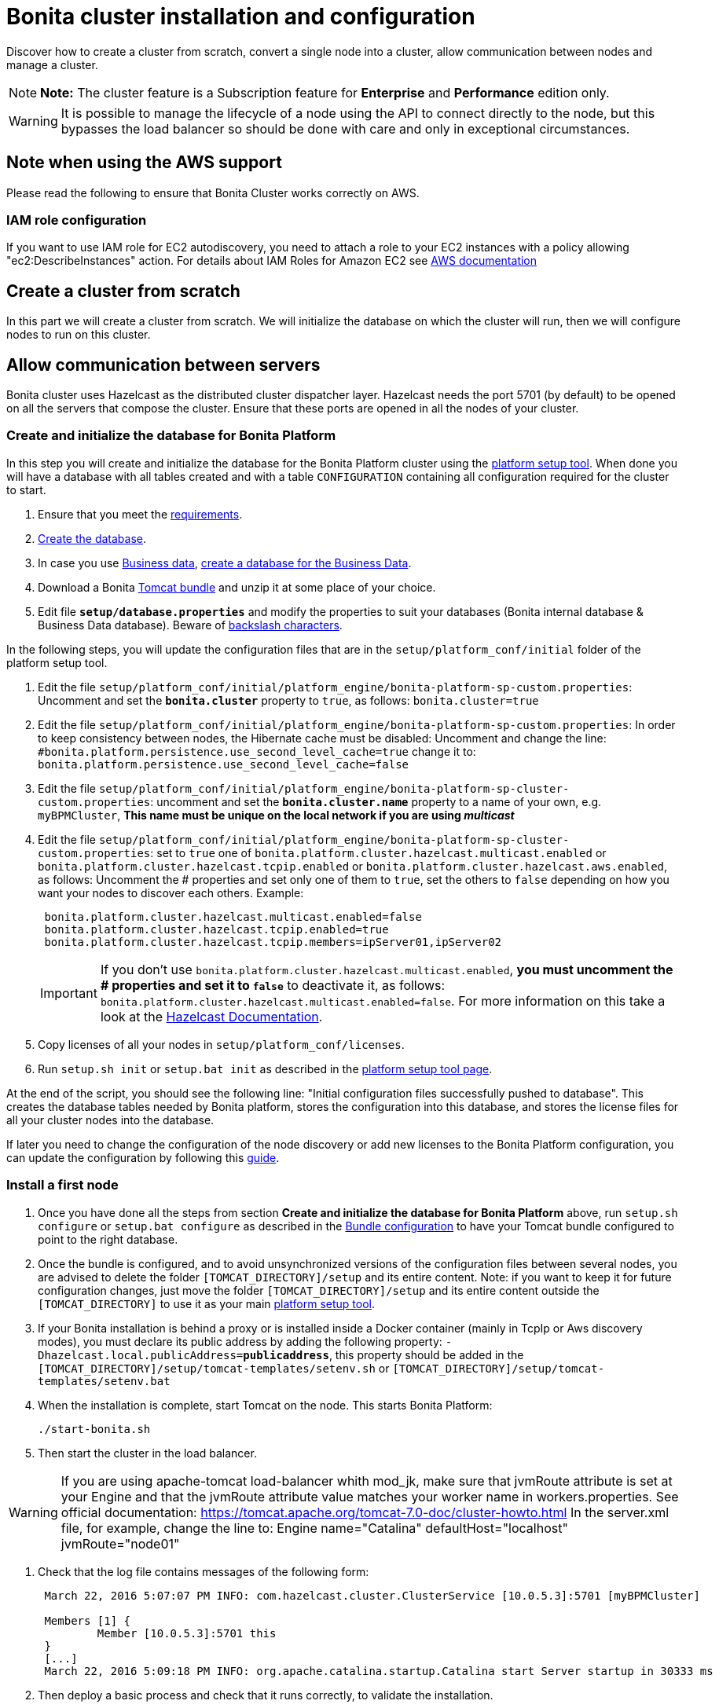 = Bonita cluster installation and configuration

Discover how to create a cluster from scratch, convert a single node into a cluster, allow communication between nodes and manage a cluster.

NOTE: *Note:* The cluster feature is a Subscription feature for *Enterprise* and *Performance* edition only.


WARNING: It is possible to manage the lifecycle of a node using the API to connect directly to the node, but this bypasses the load balancer so should be done with care and only in exceptional circumstances.


== Note when using the AWS support

Please read the following to ensure that Bonita Cluster works correctly on AWS.

=== IAM role configuration

If you want to use IAM role for EC2 autodiscovery, you need to attach a role to your EC2 instances with a policy allowing "ec2:DescribeInstances" action.
For details about IAM Roles for Amazon EC2 see https://docs.aws.amazon.com/AWSEC2/latest/UserGuide/iam-roles-for-amazon-ec2.html[AWS documentation]

== Create a cluster from scratch

In this part we will create a cluster from scratch.
We will initialize the database on which the cluster will run, then we will configure nodes to run on this cluster.

== Allow communication between servers

Bonita cluster uses Hazelcast as the distributed cluster dispatcher layer.
Hazelcast needs the port 5701 (by default) to be opened on all the servers that compose the cluster.
Ensure that these ports are opened in all the nodes of your cluster.

[#create_init_bonita_db]
=== Create and initialize the database for Bonita Platform

In this step you will create and initialize the database for the Bonita Platform cluster using the xref:BonitaBPM_platform_setup.adoc[platform setup tool].
When done you will have a database with all tables created and with a table `CONFIGURATION` containing all configuration required for the cluster to start.

. Ensure that you meet the xref:hardware-and-software-requirements.adoc[requirements].
. link:database-configuration.md#database_creation[Create the database].
. In case you use xref:define-and-deploy-the-bdm.adoc[Business data], link:database-configuration.md#database_creation[create a database for the Business Data].
. Download a Bonita xref:tomcat-bundle.adoc[Tomcat bundle] and unzip it at some place of your choice.
. Edit file *`setup/database.properties`* and modify the properties to suit your databases (Bonita internal database & Business Data database).
Beware of link:BonitaBPM_platform_setup.md#backslash_support[backslash characters].

In the following steps, you will update the configuration files that are in the `setup/platform_conf/initial` folder of the platform setup tool.

. Edit the file `setup/platform_conf/initial/platform_engine/bonita-platform-sp-custom.properties`: Uncomment and set the *`bonita.cluster`* property to `true`, as follows: `bonita.cluster=true`
. Edit the file `setup/platform_conf/initial/platform_engine/bonita-platform-sp-custom.properties`: +++<a id="disable-hibernate-cache">++++++</a>+++In order to keep consistency between nodes, the Hibernate cache must be disabled: Uncomment and change the line:    `#bonita.platform.persistence.use_second_level_cache=true`  change it to:    `bonita.platform.persistence.use_second_level_cache=false`
. Edit the file `setup/platform_conf/initial/platform_engine/bonita-platform-sp-cluster-custom.properties`: uncomment and set the *`bonita.cluster.name`* property to a name of your own, e.g.
`myBPMCluster`, *This name must be unique on the local network if you are using _multicast_*
. Edit the file `setup/platform_conf/initial/platform_engine/bonita-platform-sp-cluster-custom.properties`: set to `true` one of `bonita.platform.cluster.hazelcast.multicast.enabled` or `bonita.platform.cluster.hazelcast.tcpip.enabled` or `bonita.platform.cluster.hazelcast.aws.enabled`, as follows: Uncomment the # properties and set only one of them to `true`, set the others to `false` depending on how you want your nodes to discover each others.
Example:
+
[source,properties]
----
 bonita.platform.cluster.hazelcast.multicast.enabled=false
 bonita.platform.cluster.hazelcast.tcpip.enabled=true
 bonita.platform.cluster.hazelcast.tcpip.members=ipServer01,ipServer02
----
+
IMPORTANT: If you don't use `bonita.platform.cluster.hazelcast.multicast.enabled`, *you must uncomment the # properties and set it to `false`* to deactivate it, as follows: `bonita.platform.cluster.hazelcast.multicast.enabled=false`.
For more information on this take a look at the http://docs.hazelcast.org/docs/3.4/manual/html-single/hazelcast-documentation.html#hazelcast-cluster-discovery[Hazelcast Documentation].

. Copy licenses of all your nodes in `setup/platform_conf/licenses`.
. Run `setup.sh init` or `setup.bat init` as described in the link:BonitaBPM_platform_setup.md#init_platform_conf[platform setup tool page].

At the end of the script, you should see the following line: "Initial configuration files successfully pushed to database".
This creates the database tables needed by Bonita platform, stores the configuration into this database, and stores the license files for all your cluster nodes into the database.

If later you need to change the configuration of the node discovery or add new licenses to the Bonita Platform configuration, you can update the configuration by following this link:BonitaBPM_platform_setup.md#update_platform_conf[guide].

[#install_first_node]
=== Install a first node

. Once you have done all the steps from section *Create and initialize the database for Bonita Platform* above,  run `setup.sh configure` or `setup.bat configure` as described in the link:BonitaBPM_platform_setup.md#run_bundle_configure[Bundle configuration] to have your Tomcat bundle configured to point to the right database.
. Once the bundle is configured, and to avoid unsynchronized versions of the configuration files between several nodes, you are advised to delete the folder `[TOMCAT_DIRECTORY]/setup` and its entire content.
Note:  if you want to keep it for future configuration changes, just move the folder `[TOMCAT_DIRECTORY]/setup` and its entire content outside the `[TOMCAT_DIRECTORY]` to use it as your main  link:BonitaBPM_platform_setup.md#init_platform_conf[platform setup tool].
. If your Bonita installation is behind a proxy or is installed inside a Docker container (mainly in TcpIp or Aws discovery modes), you must declare its public address by adding the following property: `-Dhazelcast.local.publicAddress=*publicaddress*`, this property should be added in the `[TOMCAT_DIRECTORY]/setup/tomcat-templates/setenv.sh` or `[TOMCAT_DIRECTORY]/setup/tomcat-templates/setenv.bat`
. When the installation is complete, start Tomcat on the node.
This starts Bonita Platform:
+
[source,bash]
----
./start-bonita.sh
----

. Then start the cluster in the load balancer.

WARNING: If you are using apache-tomcat load-balancer whith mod_jk, make sure that jvmRoute attribute is set at your Engine +++<Engine name="Catalina" defaultHost="localhost" jvmRoute="node01">+++and that the jvmRoute attribute value matches your worker name in workers.properties.
See official documentation: https://tomcat.apache.org/tomcat-7.0-doc/cluster-howto.html In the server.xml file, for example, change the line to: Engine name="Catalina" defaultHost="localhost" jvmRoute="node01" +++</Engine>+++

. Check that the log file contains messages of the following form:
+
----
 March 22, 2016 5:07:07 PM INFO: com.hazelcast.cluster.ClusterService [10.0.5.3]:5701 [myBPMCluster]

 Members [1] {
         Member [10.0.5.3]:5701 this
 }
 [...]
 March 22, 2016 5:09:18 PM INFO: org.apache.catalina.startup.Catalina start Server startup in 30333 ms
----

. Then deploy a basic process and check that it runs correctly, to validate the installation.

=== Add a node to the cluster

You can add a new node to a cluster without interrupting service on the existing nodes.

. Copy the entire Tomcat directory to another machine.
. If Hazelcast Node discovery is configured with TCP, update the configuration in database using the xref:BonitaBPM_platform_setup.adoc[platform setup tool], as follows:
 .. Run the `setup.sh pull` or `setup.bat pull`.
This will retrieve the configuration of your platform under `platform_conf/current` folder.
 .. Edit the file `platform_conf/current/platform_engine/bonita-platform-sp-cluster-custom.properties` and add the node to the list of members as follows for example: `bonita.platform.cluster.hazelcast.tcpip.members=ipServer01,ipServer02,ipServer03`
. Start the Tomcat on the new node, running `./start-bonita.sh` script
. Update the load balancer configuration to include the new node.
The log file will contain messages of the following form:
+
----
 March 22, 2016 5:12:53 PM INFO: com.hazelcast.cluster.ClusterService [10.0.5.17]:5701 [myBPMCluster]

 Members [2] {
         Member [10.0.5.3]:5701
         Member [10.0.5.17]:5701 this
 }
 [...]
 March 22, 2016 5:12:28 PM INFO: org.apache.coyote.http11.Http11Protocol start Starting Coyote HTTP/1.1 on http-7280
 March 22, 2016 5:12:28 PM INFO: org.apache.catalina.startup.Catalina start Server startup in 30333 ms
----

In the log, you can see how many nodes are in the cluster, and their IP addresses and port number.
This node that has been started is indicated by `this`.
The new node is now available to perform work as directed by the load balancer.

== Convert a single node installation into a cluster

In this case you already have a Bonita Platform running as single node installation, you will change the configuration to make it able to have multiple nodes.

=== Update the configuration in database

Some properties of the Bonita Platform needs to be changed, through xref:BonitaBPM_platform_setup.adoc[Bonita platform setup tool], in order to make your installation work as a cluster node.

* Download Bonita xref:tomcat-bundle.adoc[Tomcat bundle], that contains the platform setup tool, and unzip it at some place of your choice.
* Go into the `setup` folder: `cd ./setup/`
* Configure the Setup Tool as described in the xref:BonitaBPM_platform_setup.adoc[platform setup tool page]
* Run the `setup.sh pull` or `setup.bat pull`.
This will retrieve the configuration of your platform under `platform_conf/current` folder.
* Update configuration files that are in the `platform_conf/current` folder of the platform setup tool.
 ** In `platform_engine/bonita-platform-sp-custom.properties`
  *** uncomment and set the *`bonita.cluster`* property to `true`.
 ** In `platform_engine/bonita-platform-sp-cluster-custom.properties`
  *** uncomment and set the *`bonita.cluster.name`* property to a name of your own, e.g.
`myBPMCluster`, *This name must be unique on the local network if you are using _multicast_*
  *** set one of `bonita.platform.cluster.hazelcast.multicast.enabled`, `bonita.platform.cluster.hazelcast.tcpip.enabled` and `bonita.platform.cluster.hazelcast.aws.enabled` to `true`:   uncomment the # properties and set only one of them to `true`, set the others to `false` depending on how you want your nodes to discover each others,   for more information on this take a look at the http://docs.hazelcast.org/docs/3.4/manual/html-single/index.html#discovering-cluster-members[Hazelcast Documentation].
 ** In `platform_engine/bonita-platform-sp-custom.properties`: In order to keep consistency between nodes, the Hibernate cache must be disabled: Uncomment and change the line: `#bonita.platform.persistence.use_second_level_cache=true`   change it to: `bonita.platform.persistence.use_second_level_cache=false`
* Copy licenses of all your nodes in `platform_conf/licenses`
* Run the `setup.sh push` or `setup.bat push`.
This will update in database the configuration of your platform.

=== Configure nodes to run on this cluster

The configuration of the node you were using is still valid.
You should be able to run it without any issue.

If your Bonita installation is behind a proxy or is installed inside a Docker container, please refer to the <<install_first_node,Install a first node part>>.

== Cluster management

=== Stop a node

Simply run `./stop-bonita.sh` script.

=== Remove a node from a cluster

This section explains how to perform a planned shutdown and remove a node from the cluster.

. Update the load balancer configuration so that no further work is directed to the node.
All work that is already in progress on the node that will be shutdown will continue until completion.
Do not remove the node completely, because the load balancer needs to be informed when current work is finished.
. Allow current activity instances to complete.
. Stop the Tomcat server: run `./stop-bonita.sh`
. Update the load balancer to remove the node from the cluster.

The node is now removed from the cluster.

=== Dismantle a cluster

To dismantle a cluster:

. Disable processes.
. Allow current activity instances to complete.
. When each node has finished executing, stop it.
. When all nodes have been stopped, update the load balancer to remove the cluster.

The individual nodes can now be used as standalone Bonita server, provided the following change in the configuration is done: Update file `bonita-platform-sp-custom.properties` located in the `platform_engine` folder of the configuration, use the link:BonitaBPM_platform_setup.md#configuration_files[platform setup tool] to update it and set back the *`bonita.cluster`* property to *`false`*.

See link:BonitaBPM_platform_setup.md#updating_configuration[How to update a Bonita Tomcat Bundle configuration] for more details on updating the configuration.

=== Managing the cluster with Hazelcast

As said before, Bonita cluster uses Hazelcast as the distributed cluster dispatcher layer.
Therefore you can use the Hazelcast tools to manage the cluster topology.
See the http://www.hazelcast.com/docs.jsp[Hazelcast documentation] for details.

Note that a Bonita cluster uses multicast for discovery by default.
You can disable this in Hazelcast.
If you are using multicast, you must ensure that your production environment is insulated from any test environment that might also contain cluster nodes.
This is to ensure the nodes do not discover each other on the network, if they are not supposed to run inside the same cluster.

It is possible to have more than one cluster on the same network.
In this case, you must configure the cluster names to be sure that it is clear which node belongs to which cluster.
You can configure the cluster name through Hazelcast or by updating `bonita-platform-sp-custom.properties` located in the `platform_engine` folder of the configuration, use the link:BonitaBPM_platform_setup.md#configuration_files[platform setup tool] to update it.

== FAQ

*Q*: I regularly get this warning message when 2 or more nodes are started in cluster:

[source,log]
----
2016-06-13 11:41:22.783 +0200 WARNING: org.bonitasoft.engine.scheduler.impl.BonitaJobStoreCMT This scheduler instance (...) is still active but was recovered by another instance in the cluster.  This may cause inconsistent behavior.
----

*Symptom*: The clocks of the servers are not synchronized.

*Resolution*: The system time of all cluster nodes must be maintained in synchronization with time servers.
It is a good idea to have also the db server system time synchronized too.
Synchronize the system time of all nodes and restart application servers.

